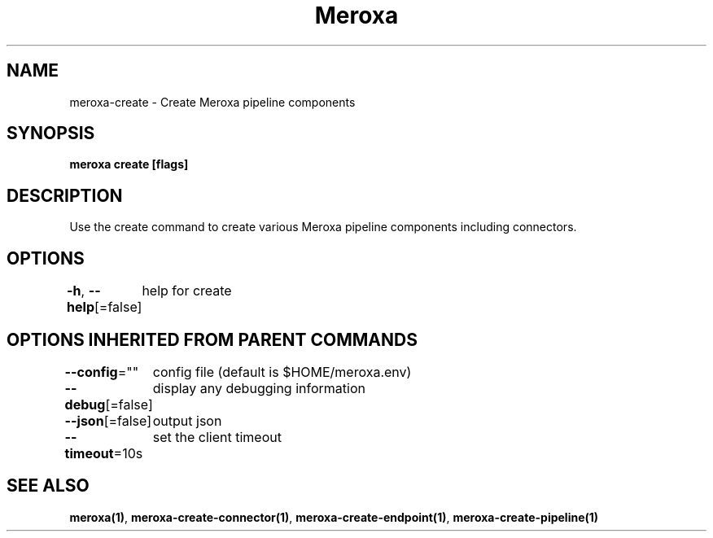 .nh
.TH "Meroxa" "1" "Apr 2021" "Meroxa CLI " "Meroxa Manual"

.SH NAME
.PP
meroxa\-create \- Create Meroxa pipeline components


.SH SYNOPSIS
.PP
\fBmeroxa create [flags]\fP


.SH DESCRIPTION
.PP
Use the create command to create various Meroxa pipeline components
including connectors.


.SH OPTIONS
.PP
\fB\-h\fP, \fB\-\-help\fP[=false]
	help for create


.SH OPTIONS INHERITED FROM PARENT COMMANDS
.PP
\fB\-\-config\fP=""
	config file (default is $HOME/meroxa.env)

.PP
\fB\-\-debug\fP[=false]
	display any debugging information

.PP
\fB\-\-json\fP[=false]
	output json

.PP
\fB\-\-timeout\fP=10s
	set the client timeout


.SH SEE ALSO
.PP
\fBmeroxa(1)\fP, \fBmeroxa\-create\-connector(1)\fP, \fBmeroxa\-create\-endpoint(1)\fP, \fBmeroxa\-create\-pipeline(1)\fP
